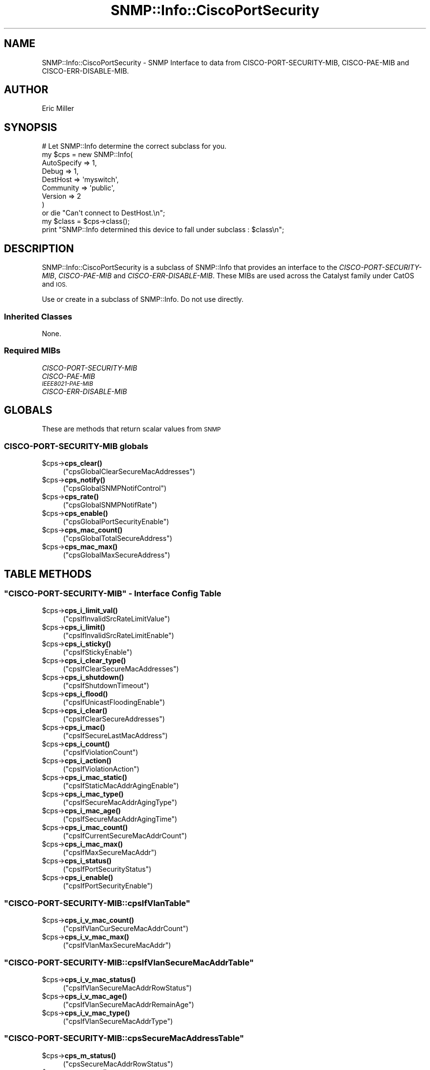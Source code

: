 .\" Automatically generated by Pod::Man 4.14 (Pod::Simple 3.40)
.\"
.\" Standard preamble:
.\" ========================================================================
.de Sp \" Vertical space (when we can't use .PP)
.if t .sp .5v
.if n .sp
..
.de Vb \" Begin verbatim text
.ft CW
.nf
.ne \\$1
..
.de Ve \" End verbatim text
.ft R
.fi
..
.\" Set up some character translations and predefined strings.  \*(-- will
.\" give an unbreakable dash, \*(PI will give pi, \*(L" will give a left
.\" double quote, and \*(R" will give a right double quote.  \*(C+ will
.\" give a nicer C++.  Capital omega is used to do unbreakable dashes and
.\" therefore won't be available.  \*(C` and \*(C' expand to `' in nroff,
.\" nothing in troff, for use with C<>.
.tr \(*W-
.ds C+ C\v'-.1v'\h'-1p'\s-2+\h'-1p'+\s0\v'.1v'\h'-1p'
.ie n \{\
.    ds -- \(*W-
.    ds PI pi
.    if (\n(.H=4u)&(1m=24u) .ds -- \(*W\h'-12u'\(*W\h'-12u'-\" diablo 10 pitch
.    if (\n(.H=4u)&(1m=20u) .ds -- \(*W\h'-12u'\(*W\h'-8u'-\"  diablo 12 pitch
.    ds L" ""
.    ds R" ""
.    ds C` ""
.    ds C' ""
'br\}
.el\{\
.    ds -- \|\(em\|
.    ds PI \(*p
.    ds L" ``
.    ds R" ''
.    ds C`
.    ds C'
'br\}
.\"
.\" Escape single quotes in literal strings from groff's Unicode transform.
.ie \n(.g .ds Aq \(aq
.el       .ds Aq '
.\"
.\" If the F register is >0, we'll generate index entries on stderr for
.\" titles (.TH), headers (.SH), subsections (.SS), items (.Ip), and index
.\" entries marked with X<> in POD.  Of course, you'll have to process the
.\" output yourself in some meaningful fashion.
.\"
.\" Avoid warning from groff about undefined register 'F'.
.de IX
..
.nr rF 0
.if \n(.g .if rF .nr rF 1
.if (\n(rF:(\n(.g==0)) \{\
.    if \nF \{\
.        de IX
.        tm Index:\\$1\t\\n%\t"\\$2"
..
.        if !\nF==2 \{\
.            nr % 0
.            nr F 2
.        \}
.    \}
.\}
.rr rF
.\"
.\" Accent mark definitions (@(#)ms.acc 1.5 88/02/08 SMI; from UCB 4.2).
.\" Fear.  Run.  Save yourself.  No user-serviceable parts.
.    \" fudge factors for nroff and troff
.if n \{\
.    ds #H 0
.    ds #V .8m
.    ds #F .3m
.    ds #[ \f1
.    ds #] \fP
.\}
.if t \{\
.    ds #H ((1u-(\\\\n(.fu%2u))*.13m)
.    ds #V .6m
.    ds #F 0
.    ds #[ \&
.    ds #] \&
.\}
.    \" simple accents for nroff and troff
.if n \{\
.    ds ' \&
.    ds ` \&
.    ds ^ \&
.    ds , \&
.    ds ~ ~
.    ds /
.\}
.if t \{\
.    ds ' \\k:\h'-(\\n(.wu*8/10-\*(#H)'\'\h"|\\n:u"
.    ds ` \\k:\h'-(\\n(.wu*8/10-\*(#H)'\`\h'|\\n:u'
.    ds ^ \\k:\h'-(\\n(.wu*10/11-\*(#H)'^\h'|\\n:u'
.    ds , \\k:\h'-(\\n(.wu*8/10)',\h'|\\n:u'
.    ds ~ \\k:\h'-(\\n(.wu-\*(#H-.1m)'~\h'|\\n:u'
.    ds / \\k:\h'-(\\n(.wu*8/10-\*(#H)'\z\(sl\h'|\\n:u'
.\}
.    \" troff and (daisy-wheel) nroff accents
.ds : \\k:\h'-(\\n(.wu*8/10-\*(#H+.1m+\*(#F)'\v'-\*(#V'\z.\h'.2m+\*(#F'.\h'|\\n:u'\v'\*(#V'
.ds 8 \h'\*(#H'\(*b\h'-\*(#H'
.ds o \\k:\h'-(\\n(.wu+\w'\(de'u-\*(#H)/2u'\v'-.3n'\*(#[\z\(de\v'.3n'\h'|\\n:u'\*(#]
.ds d- \h'\*(#H'\(pd\h'-\w'~'u'\v'-.25m'\f2\(hy\fP\v'.25m'\h'-\*(#H'
.ds D- D\\k:\h'-\w'D'u'\v'-.11m'\z\(hy\v'.11m'\h'|\\n:u'
.ds th \*(#[\v'.3m'\s+1I\s-1\v'-.3m'\h'-(\w'I'u*2/3)'\s-1o\s+1\*(#]
.ds Th \*(#[\s+2I\s-2\h'-\w'I'u*3/5'\v'-.3m'o\v'.3m'\*(#]
.ds ae a\h'-(\w'a'u*4/10)'e
.ds Ae A\h'-(\w'A'u*4/10)'E
.    \" corrections for vroff
.if v .ds ~ \\k:\h'-(\\n(.wu*9/10-\*(#H)'\s-2\u~\d\s+2\h'|\\n:u'
.if v .ds ^ \\k:\h'-(\\n(.wu*10/11-\*(#H)'\v'-.4m'^\v'.4m'\h'|\\n:u'
.    \" for low resolution devices (crt and lpr)
.if \n(.H>23 .if \n(.V>19 \
\{\
.    ds : e
.    ds 8 ss
.    ds o a
.    ds d- d\h'-1'\(ga
.    ds D- D\h'-1'\(hy
.    ds th \o'bp'
.    ds Th \o'LP'
.    ds ae ae
.    ds Ae AE
.\}
.rm #[ #] #H #V #F C
.\" ========================================================================
.\"
.IX Title "SNMP::Info::CiscoPortSecurity 3"
.TH SNMP::Info::CiscoPortSecurity 3 "2020-07-12" "perl v5.32.0" "User Contributed Perl Documentation"
.\" For nroff, turn off justification.  Always turn off hyphenation; it makes
.\" way too many mistakes in technical documents.
.if n .ad l
.nh
.SH "NAME"
SNMP::Info::CiscoPortSecurity \- SNMP Interface to data from
CISCO\-PORT\-SECURITY\-MIB, CISCO\-PAE\-MIB and CISCO\-ERR\-DISABLE\-MIB.
.SH "AUTHOR"
.IX Header "AUTHOR"
Eric Miller
.SH "SYNOPSIS"
.IX Header "SYNOPSIS"
.Vb 9
\& # Let SNMP::Info determine the correct subclass for you.
\& my $cps = new SNMP::Info(
\&                        AutoSpecify => 1,
\&                        Debug       => 1,
\&                        DestHost    => \*(Aqmyswitch\*(Aq,
\&                        Community   => \*(Aqpublic\*(Aq,
\&                        Version     => 2
\&                        )
\&    or die "Can\*(Aqt connect to DestHost.\en";
\&
\& my $class      = $cps\->class();
\& print "SNMP::Info determined this device to fall under subclass : $class\en";
.Ve
.SH "DESCRIPTION"
.IX Header "DESCRIPTION"
SNMP::Info::CiscoPortSecurity is a subclass of SNMP::Info that provides
an interface to the \fICISCO-PORT-SECURITY-MIB\fR, \fICISCO-PAE-MIB\fR and
\&\fICISCO-ERR-DISABLE-MIB\fR. These MIBs are used across the Catalyst
family under CatOS and \s-1IOS.\s0
.PP
Use or create in a subclass of SNMP::Info.  Do not use directly.
.SS "Inherited Classes"
.IX Subsection "Inherited Classes"
None.
.SS "Required MIBs"
.IX Subsection "Required MIBs"
.IP "\fICISCO-PORT-SECURITY-MIB\fR" 4
.IX Item "CISCO-PORT-SECURITY-MIB"
.PD 0
.IP "\fICISCO-PAE-MIB\fR" 4
.IX Item "CISCO-PAE-MIB"
.IP "\fI\s-1IEEE8021\-PAE\-MIB\s0\fR" 4
.IX Item "IEEE8021-PAE-MIB"
.IP "\fICISCO-ERR-DISABLE-MIB\fR" 4
.IX Item "CISCO-ERR-DISABLE-MIB"
.PD
.SH "GLOBALS"
.IX Header "GLOBALS"
These are methods that return scalar values from \s-1SNMP\s0
.SS "\fICISCO-PORT-SECURITY-MIB\fP globals"
.IX Subsection "CISCO-PORT-SECURITY-MIB globals"
.ie n .IP "$cps\->\fBcps_clear()\fR" 4
.el .IP "\f(CW$cps\fR\->\fBcps_clear()\fR" 4
.IX Item "$cps->cps_clear()"
(\f(CW\*(C`cpsGlobalClearSecureMacAddresses\*(C'\fR)
.ie n .IP "$cps\->\fBcps_notify()\fR" 4
.el .IP "\f(CW$cps\fR\->\fBcps_notify()\fR" 4
.IX Item "$cps->cps_notify()"
(\f(CW\*(C`cpsGlobalSNMPNotifControl\*(C'\fR)
.ie n .IP "$cps\->\fBcps_rate()\fR" 4
.el .IP "\f(CW$cps\fR\->\fBcps_rate()\fR" 4
.IX Item "$cps->cps_rate()"
(\f(CW\*(C`cpsGlobalSNMPNotifRate\*(C'\fR)
.ie n .IP "$cps\->\fBcps_enable()\fR" 4
.el .IP "\f(CW$cps\fR\->\fBcps_enable()\fR" 4
.IX Item "$cps->cps_enable()"
(\f(CW\*(C`cpsGlobalPortSecurityEnable\*(C'\fR)
.ie n .IP "$cps\->\fBcps_mac_count()\fR" 4
.el .IP "\f(CW$cps\fR\->\fBcps_mac_count()\fR" 4
.IX Item "$cps->cps_mac_count()"
(\f(CW\*(C`cpsGlobalTotalSecureAddress\*(C'\fR)
.ie n .IP "$cps\->\fBcps_mac_max()\fR" 4
.el .IP "\f(CW$cps\fR\->\fBcps_mac_max()\fR" 4
.IX Item "$cps->cps_mac_max()"
(\f(CW\*(C`cpsGlobalMaxSecureAddress\*(C'\fR)
.SH "TABLE METHODS"
.IX Header "TABLE METHODS"
.ie n .SS """CISCO\-PORT\-SECURITY\-MIB"" \- Interface Config Table"
.el .SS "\f(CWCISCO\-PORT\-SECURITY\-MIB\fP \- Interface Config Table"
.IX Subsection "CISCO-PORT-SECURITY-MIB - Interface Config Table"
.ie n .IP "$cps\->\fBcps_i_limit_val()\fR" 4
.el .IP "\f(CW$cps\fR\->\fBcps_i_limit_val()\fR" 4
.IX Item "$cps->cps_i_limit_val()"
(\f(CW\*(C`cpsIfInvalidSrcRateLimitValue\*(C'\fR)
.ie n .IP "$cps\->\fBcps_i_limit()\fR" 4
.el .IP "\f(CW$cps\fR\->\fBcps_i_limit()\fR" 4
.IX Item "$cps->cps_i_limit()"
(\f(CW\*(C`cpsIfInvalidSrcRateLimitEnable\*(C'\fR)
.ie n .IP "$cps\->\fBcps_i_sticky()\fR" 4
.el .IP "\f(CW$cps\fR\->\fBcps_i_sticky()\fR" 4
.IX Item "$cps->cps_i_sticky()"
(\f(CW\*(C`cpsIfStickyEnable\*(C'\fR)
.ie n .IP "$cps\->\fBcps_i_clear_type()\fR" 4
.el .IP "\f(CW$cps\fR\->\fBcps_i_clear_type()\fR" 4
.IX Item "$cps->cps_i_clear_type()"
(\f(CW\*(C`cpsIfClearSecureMacAddresses\*(C'\fR)
.ie n .IP "$cps\->\fBcps_i_shutdown()\fR" 4
.el .IP "\f(CW$cps\fR\->\fBcps_i_shutdown()\fR" 4
.IX Item "$cps->cps_i_shutdown()"
(\f(CW\*(C`cpsIfShutdownTimeout\*(C'\fR)
.ie n .IP "$cps\->\fBcps_i_flood()\fR" 4
.el .IP "\f(CW$cps\fR\->\fBcps_i_flood()\fR" 4
.IX Item "$cps->cps_i_flood()"
(\f(CW\*(C`cpsIfUnicastFloodingEnable\*(C'\fR)
.ie n .IP "$cps\->\fBcps_i_clear()\fR" 4
.el .IP "\f(CW$cps\fR\->\fBcps_i_clear()\fR" 4
.IX Item "$cps->cps_i_clear()"
(\f(CW\*(C`cpsIfClearSecureAddresses\*(C'\fR)
.ie n .IP "$cps\->\fBcps_i_mac()\fR" 4
.el .IP "\f(CW$cps\fR\->\fBcps_i_mac()\fR" 4
.IX Item "$cps->cps_i_mac()"
(\f(CW\*(C`cpsIfSecureLastMacAddress\*(C'\fR)
.ie n .IP "$cps\->\fBcps_i_count()\fR" 4
.el .IP "\f(CW$cps\fR\->\fBcps_i_count()\fR" 4
.IX Item "$cps->cps_i_count()"
(\f(CW\*(C`cpsIfViolationCount\*(C'\fR)
.ie n .IP "$cps\->\fBcps_i_action()\fR" 4
.el .IP "\f(CW$cps\fR\->\fBcps_i_action()\fR" 4
.IX Item "$cps->cps_i_action()"
(\f(CW\*(C`cpsIfViolationAction\*(C'\fR)
.ie n .IP "$cps\->\fBcps_i_mac_static()\fR" 4
.el .IP "\f(CW$cps\fR\->\fBcps_i_mac_static()\fR" 4
.IX Item "$cps->cps_i_mac_static()"
(\f(CW\*(C`cpsIfStaticMacAddrAgingEnable\*(C'\fR)
.ie n .IP "$cps\->\fBcps_i_mac_type()\fR" 4
.el .IP "\f(CW$cps\fR\->\fBcps_i_mac_type()\fR" 4
.IX Item "$cps->cps_i_mac_type()"
(\f(CW\*(C`cpsIfSecureMacAddrAgingType\*(C'\fR)
.ie n .IP "$cps\->\fBcps_i_mac_age()\fR" 4
.el .IP "\f(CW$cps\fR\->\fBcps_i_mac_age()\fR" 4
.IX Item "$cps->cps_i_mac_age()"
(\f(CW\*(C`cpsIfSecureMacAddrAgingTime\*(C'\fR)
.ie n .IP "$cps\->\fBcps_i_mac_count()\fR" 4
.el .IP "\f(CW$cps\fR\->\fBcps_i_mac_count()\fR" 4
.IX Item "$cps->cps_i_mac_count()"
(\f(CW\*(C`cpsIfCurrentSecureMacAddrCount\*(C'\fR)
.ie n .IP "$cps\->\fBcps_i_mac_max()\fR" 4
.el .IP "\f(CW$cps\fR\->\fBcps_i_mac_max()\fR" 4
.IX Item "$cps->cps_i_mac_max()"
(\f(CW\*(C`cpsIfMaxSecureMacAddr\*(C'\fR)
.ie n .IP "$cps\->\fBcps_i_status()\fR" 4
.el .IP "\f(CW$cps\fR\->\fBcps_i_status()\fR" 4
.IX Item "$cps->cps_i_status()"
(\f(CW\*(C`cpsIfPortSecurityStatus\*(C'\fR)
.ie n .IP "$cps\->\fBcps_i_enable()\fR" 4
.el .IP "\f(CW$cps\fR\->\fBcps_i_enable()\fR" 4
.IX Item "$cps->cps_i_enable()"
(\f(CW\*(C`cpsIfPortSecurityEnable\*(C'\fR)
.ie n .SS """CISCO\-PORT\-SECURITY\-MIB::cpsIfVlanTable"""
.el .SS "\f(CWCISCO\-PORT\-SECURITY\-MIB::cpsIfVlanTable\fP"
.IX Subsection "CISCO-PORT-SECURITY-MIB::cpsIfVlanTable"
.ie n .IP "$cps\->\fBcps_i_v_mac_count()\fR" 4
.el .IP "\f(CW$cps\fR\->\fBcps_i_v_mac_count()\fR" 4
.IX Item "$cps->cps_i_v_mac_count()"
(\f(CW\*(C`cpsIfVlanCurSecureMacAddrCount\*(C'\fR)
.ie n .IP "$cps\->\fBcps_i_v_mac_max()\fR" 4
.el .IP "\f(CW$cps\fR\->\fBcps_i_v_mac_max()\fR" 4
.IX Item "$cps->cps_i_v_mac_max()"
(\f(CW\*(C`cpsIfVlanMaxSecureMacAddr\*(C'\fR)
.ie n .SS """CISCO\-PORT\-SECURITY\-MIB::cpsIfVlanSecureMacAddrTable"""
.el .SS "\f(CWCISCO\-PORT\-SECURITY\-MIB::cpsIfVlanSecureMacAddrTable\fP"
.IX Subsection "CISCO-PORT-SECURITY-MIB::cpsIfVlanSecureMacAddrTable"
.ie n .IP "$cps\->\fBcps_i_v_mac_status()\fR" 4
.el .IP "\f(CW$cps\fR\->\fBcps_i_v_mac_status()\fR" 4
.IX Item "$cps->cps_i_v_mac_status()"
(\f(CW\*(C`cpsIfVlanSecureMacAddrRowStatus\*(C'\fR)
.ie n .IP "$cps\->\fBcps_i_v_mac_age()\fR" 4
.el .IP "\f(CW$cps\fR\->\fBcps_i_v_mac_age()\fR" 4
.IX Item "$cps->cps_i_v_mac_age()"
(\f(CW\*(C`cpsIfVlanSecureMacAddrRemainAge\*(C'\fR)
.ie n .IP "$cps\->\fBcps_i_v_mac_type()\fR" 4
.el .IP "\f(CW$cps\fR\->\fBcps_i_v_mac_type()\fR" 4
.IX Item "$cps->cps_i_v_mac_type()"
(\f(CW\*(C`cpsIfVlanSecureMacAddrType\*(C'\fR)
.ie n .SS """CISCO\-PORT\-SECURITY\-MIB::cpsSecureMacAddressTable"""
.el .SS "\f(CWCISCO\-PORT\-SECURITY\-MIB::cpsSecureMacAddressTable\fP"
.IX Subsection "CISCO-PORT-SECURITY-MIB::cpsSecureMacAddressTable"
.ie n .IP "$cps\->\fBcps_m_status()\fR" 4
.el .IP "\f(CW$cps\fR\->\fBcps_m_status()\fR" 4
.IX Item "$cps->cps_m_status()"
(\f(CW\*(C`cpsSecureMacAddrRowStatus\*(C'\fR)
.ie n .IP "$cps\->\fBcps_m_age()\fR" 4
.el .IP "\f(CW$cps\fR\->\fBcps_m_age()\fR" 4
.IX Item "$cps->cps_m_age()"
(\f(CW\*(C`cpsSecureMacAddrRemainingAge\*(C'\fR)
.ie n .IP "$cps\->\fBcps_m_type()\fR" 4
.el .IP "\f(CW$cps\fR\->\fBcps_m_type()\fR" 4
.IX Item "$cps->cps_m_type()"
(\f(CW\*(C`cpsSecureMacAddrType\*(C'\fR)
.ie n .SS """IEEE8021\-PAE\-MIB::dot1xPaePortEntry"""
.el .SS "\f(CWIEEE8021\-PAE\-MIB::dot1xPaePortEntry\fP"
.IX Subsection "IEEE8021-PAE-MIB::dot1xPaePortEntry"
.ie n .IP "$cps\->\fBpae_i_capabilities()\fR" 4
.el .IP "\f(CW$cps\fR\->\fBpae_i_capabilities()\fR" 4
.IX Item "$cps->pae_i_capabilities()"
\&\f(CW\*(C`dot1xPaePortCapabilities\*(C'\fR
.Sp
Indicates the \s-1PAE\s0 functionality that this Port supports
and that may be managed through this \s-1MIB\s0 munged to return either
\&\f(CW\*(Aqdot1xPaePortAuthCapable\*(Aq\fR or \f(CW\*(Aqdot1xPaePortSuppCapable\*(Aq\fR.
.ie n .IP "$cps\->\fBpae_i_last_eapol_frame_source()\fR" 4
.el .IP "\f(CW$cps\fR\->\fBpae_i_last_eapol_frame_source()\fR" 4
.IX Item "$cps->pae_i_last_eapol_frame_source()"
\&\f(CW\*(C`dot1xAuthLastEapolFrameSource\*(C'\fR
.Sp
The source \s-1MAC\s0 address carried in the most recently received \s-1EAPOL\s0 frame.
.ie n .SS """CISCO\-ERR\-DISABLE\-MIB::cErrDisableIfStatusEntry"""
.el .SS "\f(CWCISCO\-ERR\-DISABLE\-MIB::cErrDisableIfStatusEntry\fP"
.IX Subsection "CISCO-ERR-DISABLE-MIB::cErrDisableIfStatusEntry"
.ie n .IP "$cps\->\fBcerr_i_cause()\fR" 4
.el .IP "\f(CW$cps\fR\->\fBcerr_i_cause()\fR" 4
.IX Item "$cps->cerr_i_cause()"
\&\f(CW\*(C`cErrDisableIfStatusCause\*(C'\fR
.Sp
Indicates the feature/event that caused the {interface, vlan} (or the entire
interface) to be error-disabled.
.SH "METHODS"
.IX Header "METHODS"
.ie n .IP """i_err_disable_cause""" 4
.el .IP "\f(CWi_err_disable_cause\fR" 4
.IX Item "i_err_disable_cause"
Returns a \s-1HASH\s0 reference mapping ifIndex to err-disabled cause. The returned
data is sparse, so if the ifIndex is not present in the return value, the port
is not err-disabled.
.SH "Data Munging Callback Subroutines"
.IX Header "Data Munging Callback Subroutines"
.ie n .IP "$cps\->\fBmunge_pae_capabilities()\fR" 4
.el .IP "\f(CW$cps\fR\->\fBmunge_pae_capabilities()\fR" 4
.IX Item "$cps->munge_pae_capabilities()"
Return either \f(CW\*(Aqdot1xPaePortAuthCapable\*(Aq\fR or \f(CW\*(Aqdot1xPaePortSuppCapable\*(Aq\fR
based upon bit value.
